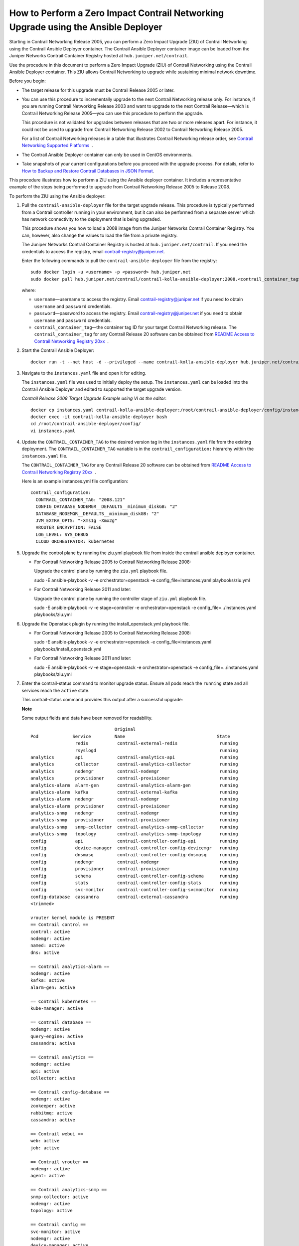 How to Perform a Zero Impact Contrail Networking Upgrade using the Ansible Deployer
===================================================================================

 

Starting in Contrail Networking Release 2005, you can perform a Zero
Impact Upgrade (ZIU) of Contrail Networking using the Contrail Ansible
Deployer container. The Contrail Ansible Deployer container image can be
loaded from the Juniper Networks Contrail Container Registry hosted at
``hub.juniper.net/contrail``.

Use the procedure in this document to perform a Zero Impact Upgrade
(ZIU) of Contrail Networking using the Contrail Ansible Deployer
container. This ZIU allows Contrail Networking to upgrade while
sustaining minimal network downtime.

Before you begin:

-  The target release for this upgrade must be Contrail Release 2005 or
   later.

-  You can use this procedure to incrementally upgrade to the next
   Contrail Networking release only. For instance, if you are running
   Contrail Networking Release 2003 and want to upgrade to the next
   Contrail Release—which is Contrail Networking Release 2005—you can
   use this procedure to perform the upgrade.

   This procedure is not validated for upgrades between releases that
   are two or more releases apart. For instance, it could not be used to
   upgrade from Contrail Networking Release 2002 to Contrail Networking
   Release 2005.

   For a list of Contrail Networking releases in a table that
   illustrates Contrail Networking release order, see `Contrail
   Networking Supported
   Platforms <https://www.juniper.net/documentation/en_US/release-independent/contrail/topics/reference/contrail-supported-platforms.pdf>`__  .

-  The Contrail Ansible Deployer container can only be used in CentOS
   environments.

-  Take snapshots of your current configurations before you proceed with
   the upgrade process. For details, refer to `How to Backup and Restore
   Contrail Databases in JSON
   Format <../../concept/backup-using-json-50.html>`__.

This procedure illustrates how to perform a ZIU using the Ansible
deployer container. It includes a representative example of the steps
being performed to upgrade from Contrail Networking Release 2005 to
Release 2008.

To perform the ZIU using the Ansible deployer:

1.  Pull the ``contrail-ansible-deployer`` file for the target upgrade
    release. This procedure is typically performed from a Contrail
    controller running in your environment, but it can also be performed
    from a separate server which has network connectivity to the
    deployment that is being upgraded.

    This procedure shows you how to load a 2008 image from the Juniper
    Networks Contrail Container Registry. You can, however, also change
    the values to load the file from a private registry.

    The Juniper Networks Contrail Container Registry is hosted at
    ``hub.juniper.net/contrail``. If you need the credentials to access
    the registry, email contrail-registry@juniper.net.

    Enter the following commands to pull the
    ``contrail-ansible-deployer`` file from the registry:

    .. raw:: html

       <div id="jd0e71" class="sample" dir="ltr">

    .. raw:: html

       <div class="output" dir="ltr">

    ::

       sudo docker login -u <username> -p <password> hub.juniper.net 
       sudo docker pull hub.juniper.net/contrail/contrail-kolla-ansible-deployer:2008.<contrail_container_tag>

    .. raw:: html

       </div>

    .. raw:: html

       </div>

    where:

    -  ``username``—username to access the registry. Email
       contrail-registry@juniper.net if you need to obtain ``username``
       and ``password`` credentials.

    -  ``password``—password to access the registry. Email
       contrail-registry@juniper.net if you need to obtain ``username``
       and ``password`` credentials.

    -  ``contrail_container_tag``—the container tag ID for your target
       Contrail Networking release. The ``contrail_container_tag`` for
       any Contrail Release 20 software can be obtained from `README
       Access to Contrail Networking Registry
       20xx <https://www.juniper.net/documentation/en_US/contrail20/information-products/topic-collections/release-notes/readme-contrail-20.pdf>`__  .

2.  Start the Contrail Ansible Deployer:

    .. raw:: html

       <div id="jd0e121" class="sample" dir="ltr">

    .. raw:: html

       <div class="output" dir="ltr">

    ::

       docker run -t --net host -d --privileged --name contrail-kolla-ansible-deployer hub.juniper.net/contrail/contrail-kolla-ansible-deployer:2008.<contrail_container_tag>

    .. raw:: html

       </div>

    .. raw:: html

       </div>

3.  Navigate to the ``instances.yaml`` file and open it for editing.

    The ``instances.yaml`` file was used to initially deploy the setup.
    The ``instances.yaml`` can be loaded into the Contrail Ansible
    Deployer and edited to supported the target upgrade version.

    *Contrail Release 2008 Target Upgrade Example using VI as the
    editor*:

    .. raw:: html

       <div id="jd0e142" class="sample" dir="ltr">

    .. raw:: html

       <div class="output" dir="ltr">

    ::

       docker cp instances.yaml contrail-kolla-ansible-deployer:/root/contrail-ansible-deployer/config/instances.yaml
       docker exec -it contrail-kolla-ansible-deployer bash
       cd /root/contrail-ansible-deployer/config/
       vi instances.yaml

    .. raw:: html

       </div>

    .. raw:: html

       </div>

4.  Update the ``CONTRAIL_CONTAINER_TAG`` to the desired version tag in
    the ``instances.yaml`` file from the existing deployment. The
    ``CONTRAIL_CONTAINER_TAG`` variable is in the
    ``contrail_configuration:`` hierarchy within the ``instances.yaml``
    file.

    The ``CONTRAIL_CONTAINER_TAG`` for any Contrail Release 20 software
    can be obtained from `README Access to Contrail Networking Registry
    20xx <https://www.juniper.net/documentation/en_US/contrail20/information-products/topic-collections/release-notes/readme-contrail-20.pdf>`__  .

    Here is an example instances.yml file configuration:

    .. raw:: html

       <div id="jd0e173" class="sample" dir="ltr">

    .. raw:: html

       <div class="output" dir="ltr">

    ::

       contrail_configuration:
         CONTRAIL_CONTAINER_TAG: "2008.121"
         CONFIG_DATABASE_NODEMGR__DEFAULTS__minimum_diskGB: "2"
         DATABASE_NODEMGR__DEFAULTS__minimum_diskGB: "2"
         JVM_EXTRA_OPTS: "-Xms1g -Xmx2g"
         VROUTER_ENCRYPTION: FALSE
         LOG_LEVEL: SYS_DEBUG
         CLOUD_ORCHESTRATOR: kubernetes

    .. raw:: html

       </div>

    .. raw:: html

       </div>

5.  Upgrade the control plane by running the ziu.yml playbook file from
    inside the contrail ansible deployer container.

    -  For Contrail Networking Release 2005 to Contrail Networking
       Release 2008:

       Upgrade the control plane by running the ``ziu.yml`` playbook
       file.

       sudo -E ansible-playbook -v -e orchestrator=openstack -e
       config_file=instances.yaml playbooks/ziu.yml

    -  For Contrail Networking Release 2011 and later:

       Upgrade the control plane by running the controller stage of
       ``ziu.yml`` playbook file.

       sudo -E ansible-playbook -v -e stage=controller -e
       orchestrator=openstack -e config_file=../instances.yaml
       playbooks/ziu.yml

6.  Upgrade the Openstack plugin by running the install_openstack.yml
    playbook file.

    -  For Contrail Networking Release 2005 to Contrail Networking
       Release 2008:

       sudo -E ansible-playbook -v -e orchestrator=openstack -e
       config_file=instances.yaml playbooks/install_openstack.yml

    -  For Contrail Networking Release 2011 and later:

       sudo -E ansible-playbook -v -e stage=openstack -e
       orchestrator=openstack -e config_file=../instances.yaml
       playbooks/ziu.yml

7.  Enter the contrail-status command to monitor upgrade status. Ensure
    all pods reach the ``running`` state and all services reach the
    ``active`` state.

    This contrail-status command provides this output after a successful
    upgrade:

    **Note**

    Some output fields and data have been removed for readability.

    .. raw:: html

       <div id="jd0e241" class="sample" dir="ltr">

    .. raw:: html

       <div class="output" dir="ltr">

    ::

                                       Original
       Pod             Service         Name                                   State
                        redis           contrail-external-redis                running
                        rsyslogd                                               running
       analytics        api             contrail-analytics-api                 running
       analytics        collector       contrail-analytics-collector           running
       analytics        nodemgr         contrail-nodemgr                       running
       analytics        provisioner     contrail-provisioner                   running
       analytics-alarm  alarm-gen       contrail-analytics-alarm-gen           running
       analytics-alarm  kafka           contrail-external-kafka                running
       analytics-alarm  nodemgr         contrail-nodemgr                       running
       analytics-alarm  provisioner     contrail-provisioner                   running
       analytics-snmp   nodemgr         contrail-nodemgr                       running
       analytics-snmp   provisioner     contrail-provisioner                   running
       analytics-snmp   snmp-collector  contrail-analytics-snmp-collector      running
       analytics-snmp   topology        contrail-analytics-snmp-topology       running
       config           api             contrail-controller-config-api         running
       config           device-manager  contrail-controller-config-devicemgr   running
       config           dnsmasq         contrail-controller-config-dnsmasq     running
       config           nodemgr         contrail-nodemgr                       running
       config           provisioner     contrail-provisioner                   running
       config           schema          contrail-controller-config-schema      running
       config           stats           contrail-controller-config-stats       running
       config           svc-monitor     contrail-controller-config-svcmonitor  running
       config-database  cassandra       contrail-external-cassandra            running
       <trimmed>

       vrouter kernel module is PRESENT
       == Contrail control ==
       control: active
       nodemgr: active
       named: active
       dns: active

       == Contrail analytics-alarm ==
       nodemgr: active
       kafka: active
       alarm-gen: active

       == Contrail kubernetes ==
       kube-manager: active

       == Contrail database ==
       nodemgr: active
       query-engine: active
       cassandra: active

       == Contrail analytics ==
       nodemgr: active
       api: active
       collector: active

       == Contrail config-database ==
       nodemgr: active
       zookeeper: active
       rabbitmq: active
       cassandra: active

       == Contrail webui ==
       web: active
       job: active

       == Contrail vrouter ==
       nodemgr: active
       agent: active

       == Contrail analytics-snmp ==
       snmp-collector: active
       nodemgr: active
       topology: active

       == Contrail config ==
       svc-monitor: active
       nodemgr: active
       device-manager: active
       api: active
       schema: active

    .. raw:: html

       </div>

    .. raw:: html

       </div>

8.  Migrate workloads VM from one group of compute nodes. Leave them
    uncommented in the instances.yaml file. Comment other computes not
    ready to upgrаde in instances.yaml.

9.  Upgrade compute nodes.

    -  For Contrail Networking Release 2005 to Contrail Networking
       Release 2008:

       Run the install_contrail.yml playbook file to upgrade the compute
       nodes that were uncommented in the instances.yaml file. Only the
       compute nodes that were left uncommented in
       `8 <installing-contrail-ansible-ziu.html#mark-compute-nodes-for-migration>`__
       are upgraded to the target release in this step.

       sudo -E ansible-playbook -v -e orchestrator=openstack -e
       config_file=instances.yaml playbooks/install_contrail.yml

    -  For Contrail Networking Release 2011 and later:

       Run the compute stage of ziu.yml playbook file to upgrade the
       compute nodes that were uncommented in the instances.yaml file.
       Only the compute nodes that were left uncommented in
       `8 <installing-contrail-ansible-ziu.html#mark-compute-nodes-for-migration>`__
       are upgraded to the target release in this step.

       sudo -E ansible-playbook -v -e stage=compute -e
       orchestrator=openstack -e config_file=../instances.yaml
       playbooks/ziu.yml

10. Repeat Steps
    `8 <installing-contrail-ansible-ziu.html#mark-compute-nodes-for-migration>`__
    and
    `9 <installing-contrail-ansible-ziu.html#upgrade-compute-nodes>`__
    until all compute nodes are upgraded.

You can access the Ansible playbook logs of the upgrade at
``/var/log/ansible.log``.

.. raw:: html

   <div class="table">

.. raw:: html

   <div class="caption">

Release History Table

.. raw:: html

   </div>

.. raw:: html

   <div class="table-row table-head">

.. raw:: html

   <div class="table-cell">

Release

.. raw:: html

   </div>

.. raw:: html

   <div class="table-cell">

Description

.. raw:: html

   </div>

.. raw:: html

   </div>

.. raw:: html

   <div class="table-row">

.. raw:: html

   <div class="table-cell">

`2005 <#jd0e10>`__

.. raw:: html

   </div>

.. raw:: html

   <div class="table-cell">

Starting in Contrail Networking Release 2005, you can perform a Zero
Impact Upgrade (ZIU) of Contrail Networking using the Contrail Ansible
Deployer container.

.. raw:: html

   </div>

.. raw:: html

   </div>

.. raw:: html

   </div>

 
